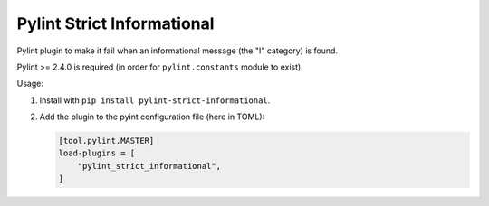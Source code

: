 ===========================
Pylint Strict Informational
===========================

Pylint plugin to make it fail when an informational message (the "I" category) is found.

Pylint >= 2.4.0 is required (in order for ``pylint.constants`` module to exist).

Usage:

1. Install with ``pip install pylint-strict-informational``.

2. Add the plugin to the pyint configuration file (here in TOML):

   .. code:: toml

       [tool.pylint.MASTER]
       load-plugins = [
           "pylint_strict_informational",
       ]

